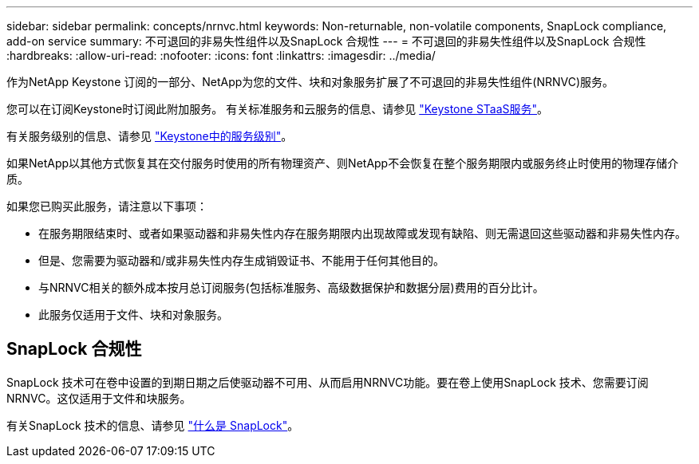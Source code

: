 ---
sidebar: sidebar 
permalink: concepts/nrnvc.html 
keywords: Non-returnable, non-volatile components, SnapLock compliance, add-on service 
summary: 不可退回的非易失性组件以及SnapLock 合规性 
---
= 不可退回的非易失性组件以及SnapLock 合规性
:hardbreaks:
:allow-uri-read: 
:nofooter: 
:icons: font
:linkattrs: 
:imagesdir: ../media/


[role="lead"]
作为NetApp Keystone 订阅的一部分、NetApp为您的文件、块和对象服务扩展了不可退回的非易失性组件(NRNVC)服务。

您可以在订阅Keystone时订阅此附加服务。
有关标准服务和云服务的信息、请参见 link:supported-storage-services.html["Keystone STaaS服务"]。

有关服务级别的信息、请参见 link:../concepts/service-levels.html["Keystone中的服务级别"]。

如果NetApp以其他方式恢复其在交付服务时使用的所有物理资产、则NetApp不会恢复在整个服务期限内或服务终止时使用的物理存储介质。

如果您已购买此服务，请注意以下事项：

* 在服务期限结束时、或者如果驱动器和非易失性内存在服务期限内出现故障或发现有缺陷、则无需退回这些驱动器和非易失性内存。
* 但是、您需要为驱动器和/或非易失性内存生成销毁证书、不能用于任何其他目的。
* 与NRNVC相关的额外成本按月总订阅服务(包括标准服务、高级数据保护和数据分层)费用的百分比计。
* 此服务仅适用于文件、块和对象服务。




== SnapLock 合规性

SnapLock 技术可在卷中设置的到期日期之后使驱动器不可用、从而启用NRNVC功能。要在卷上使用SnapLock 技术、您需要订阅NRNVC。这仅适用于文件和块服务。

有关SnapLock 技术的信息、请参见 https://docs.netapp.com/us-en/ontap/snaplock/snaplock-concept.html["什么是 SnapLock"]。
